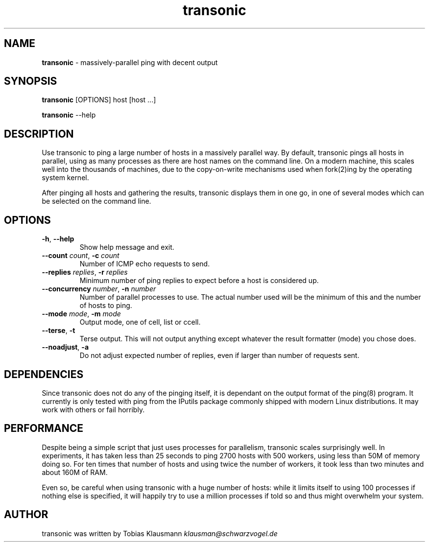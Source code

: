.
.TH "transonic" "1" "September 2011" "" ""
.
.SH "NAME"
\fBtransonic\fR \- massively-parallel ping with decent output
.
.SH "SYNOPSIS"
\fBtransonic\fR [OPTIONS] host [host ...]
.
.P
\fBtransonic\fR --help
.
.SH "DESCRIPTION"
Use transonic to ping a large number of hosts in a massively parallel way.
By default, transonic pings all hosts in parallel, using as many processes as 
there are host names on the command line. On a modern machine, this scales 
well into the thousands of machines, due to the copy-on-write mechanisms used
when fork(2)ing by the operating system kernel.
.
.P
After pinging all hosts and gathering the results, transonic displays them in 
one go, in one of several modes which can be selected on the command line.
.
.SH "OPTIONS"
.
.TP
\fB\-h\fR, \fB\-\-help\fR
Show help message and exit\.
.
.TP
\fB\-\-count\fR \fIcount\fR, \fB\-c\fR \fIcount\fR
Number of ICMP echo requests to send\.
.
.TP
\fB\-\-replies\fR \fIreplies\fR, \fB\-r\fR \fIreplies\fR
Minimum number of ping replies to expect before a host is considered up\.
.
.TP
\fB\-\-concurrency\fR \fInumber\fR, \fB\-n\fR \fInumber\fR
Number of parallel processes to use. The actual number used will be the
minimum of this and the number of hosts to ping\.
.
.TP
\fB\-\-mode\fR \fImode\fR, \fB\-m\fR \fImode\fR  
Output mode, one of cell, list or ccell\.
.
.TP
\fB\-\-terse\fR, \fB\-t\fR           
Terse output. This will not output anything except whatever the result
formatter (mode) you chose does\.
.
.TP
\fB\-\-noadjust\fR, \fB\-a\fR
Do not adjust expected number of replies, even if larger than number of
requests sent\.

.SH "DEPENDENCIES"
Since transonic does not do any of the pinging itself, it is dependant on the
output format of the ping(8) program. It currently is only tested with ping 
from the IPutils package commonly shipped with modern Linux distributions. It
may work with others or fail horribly.

.SH "PERFORMANCE"
Despite being a simple script that just uses processes for parallelism,
transonic scales surprisingly well. In experiments, it has taken less than 25 
seconds to ping 2700 hosts with 500 workers, using less than 50M of memory
doing so. For ten times that number of hosts and using twice the number of 
workers, it took less than two minutes and about 160M of RAM.
.
.P
Even so, be careful when using transonic with a huge number of hosts: while it
limits itself to using 100 processes if nothing else is specified, it will
happily try to use a million processes if told so and thus might overwhelm your
system.
.
.SH "AUTHOR"
transonic was written by Tobias Klausmann \fIklausman@schwarzvogel\.de\fR
.

